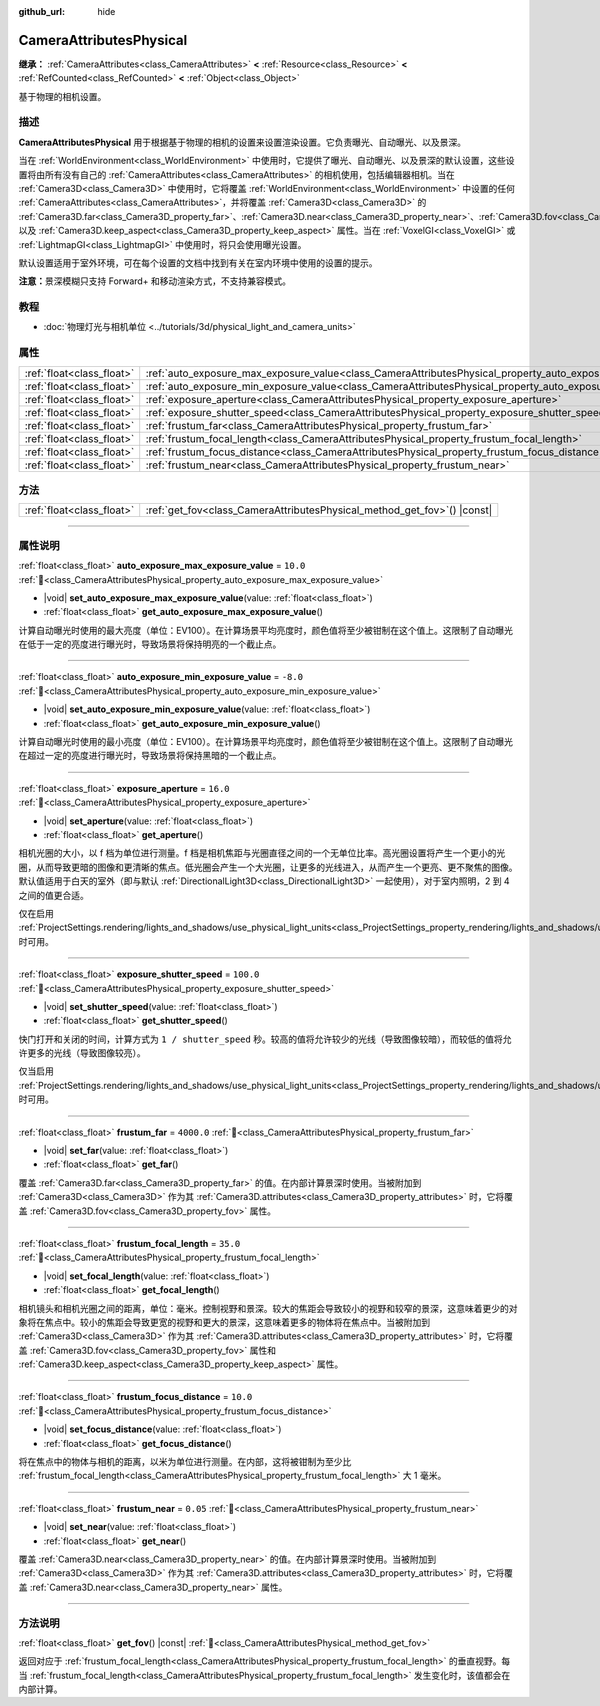 :github_url: hide

.. DO NOT EDIT THIS FILE!!!
.. Generated automatically from Godot engine sources.
.. Generator: https://github.com/godotengine/godot/tree/4.3/doc/tools/make_rst.py.
.. XML source: https://github.com/godotengine/godot/tree/4.3/doc/classes/CameraAttributesPhysical.xml.

.. _class_CameraAttributesPhysical:

CameraAttributesPhysical
========================

**继承：** :ref:`CameraAttributes<class_CameraAttributes>` **<** :ref:`Resource<class_Resource>` **<** :ref:`RefCounted<class_RefCounted>` **<** :ref:`Object<class_Object>`

基于物理的相机设置。

.. rst-class:: classref-introduction-group

描述
----

**CameraAttributesPhysical** 用于根据基于物理的相机的设置来设置渲染设置。它负责曝光、自动曝光、以及景深。

当在 :ref:`WorldEnvironment<class_WorldEnvironment>` 中使用时，它提供了曝光、自动曝光、以及景深的默认设置，这些设置将由所有没有自己的 :ref:`CameraAttributes<class_CameraAttributes>` 的相机使用，包括编辑器相机。当在 :ref:`Camera3D<class_Camera3D>` 中使用时，它将覆盖 :ref:`WorldEnvironment<class_WorldEnvironment>` 中设置的任何 :ref:`CameraAttributes<class_CameraAttributes>`\ ，并将覆盖 :ref:`Camera3D<class_Camera3D>` 的 :ref:`Camera3D.far<class_Camera3D_property_far>`\ 、\ :ref:`Camera3D.near<class_Camera3D_property_near>`\ 、\ :ref:`Camera3D.fov<class_Camera3D_property_fov>`\ 、以及 :ref:`Camera3D.keep_aspect<class_Camera3D_property_keep_aspect>` 属性。当在 :ref:`VoxelGI<class_VoxelGI>` 或 :ref:`LightmapGI<class_LightmapGI>` 中使用时，将只会使用曝光设置。

默认设置适用于室外环境，可在每个设置的文档中找到有关在室内环境中使用的设置的提示。

\ **注意：**\ 景深模糊只支持 Forward+ 和移动渲染方式，不支持兼容模式。

.. rst-class:: classref-introduction-group

教程
----

- :doc:`物理灯光与相机单位 <../tutorials/3d/physical_light_and_camera_units>`

.. rst-class:: classref-reftable-group

属性
----

.. table::
   :widths: auto

   +---------------------------+-------------------------------------------------------------------------------------------------------------------+------------+
   | :ref:`float<class_float>` | :ref:`auto_exposure_max_exposure_value<class_CameraAttributesPhysical_property_auto_exposure_max_exposure_value>` | ``10.0``   |
   +---------------------------+-------------------------------------------------------------------------------------------------------------------+------------+
   | :ref:`float<class_float>` | :ref:`auto_exposure_min_exposure_value<class_CameraAttributesPhysical_property_auto_exposure_min_exposure_value>` | ``-8.0``   |
   +---------------------------+-------------------------------------------------------------------------------------------------------------------+------------+
   | :ref:`float<class_float>` | :ref:`exposure_aperture<class_CameraAttributesPhysical_property_exposure_aperture>`                               | ``16.0``   |
   +---------------------------+-------------------------------------------------------------------------------------------------------------------+------------+
   | :ref:`float<class_float>` | :ref:`exposure_shutter_speed<class_CameraAttributesPhysical_property_exposure_shutter_speed>`                     | ``100.0``  |
   +---------------------------+-------------------------------------------------------------------------------------------------------------------+------------+
   | :ref:`float<class_float>` | :ref:`frustum_far<class_CameraAttributesPhysical_property_frustum_far>`                                           | ``4000.0`` |
   +---------------------------+-------------------------------------------------------------------------------------------------------------------+------------+
   | :ref:`float<class_float>` | :ref:`frustum_focal_length<class_CameraAttributesPhysical_property_frustum_focal_length>`                         | ``35.0``   |
   +---------------------------+-------------------------------------------------------------------------------------------------------------------+------------+
   | :ref:`float<class_float>` | :ref:`frustum_focus_distance<class_CameraAttributesPhysical_property_frustum_focus_distance>`                     | ``10.0``   |
   +---------------------------+-------------------------------------------------------------------------------------------------------------------+------------+
   | :ref:`float<class_float>` | :ref:`frustum_near<class_CameraAttributesPhysical_property_frustum_near>`                                         | ``0.05``   |
   +---------------------------+-------------------------------------------------------------------------------------------------------------------+------------+

.. rst-class:: classref-reftable-group

方法
----

.. table::
   :widths: auto

   +---------------------------+-----------------------------------------------------------------------------+
   | :ref:`float<class_float>` | :ref:`get_fov<class_CameraAttributesPhysical_method_get_fov>`\ (\ ) |const| |
   +---------------------------+-----------------------------------------------------------------------------+

.. rst-class:: classref-section-separator

----

.. rst-class:: classref-descriptions-group

属性说明
--------

.. _class_CameraAttributesPhysical_property_auto_exposure_max_exposure_value:

.. rst-class:: classref-property

:ref:`float<class_float>` **auto_exposure_max_exposure_value** = ``10.0`` :ref:`🔗<class_CameraAttributesPhysical_property_auto_exposure_max_exposure_value>`

.. rst-class:: classref-property-setget

- |void| **set_auto_exposure_max_exposure_value**\ (\ value\: :ref:`float<class_float>`\ )
- :ref:`float<class_float>` **get_auto_exposure_max_exposure_value**\ (\ )

计算自动曝光时使用的最大亮度（单位：EV100）。在计算场景平均亮度时，颜色值将至少被钳制在这个值上。这限制了自动曝光在低于一定的亮度进行曝光时，导致场景将保持明亮的一个截止点。

.. rst-class:: classref-item-separator

----

.. _class_CameraAttributesPhysical_property_auto_exposure_min_exposure_value:

.. rst-class:: classref-property

:ref:`float<class_float>` **auto_exposure_min_exposure_value** = ``-8.0`` :ref:`🔗<class_CameraAttributesPhysical_property_auto_exposure_min_exposure_value>`

.. rst-class:: classref-property-setget

- |void| **set_auto_exposure_min_exposure_value**\ (\ value\: :ref:`float<class_float>`\ )
- :ref:`float<class_float>` **get_auto_exposure_min_exposure_value**\ (\ )

计算自动曝光时使用的最小亮度（单位：EV100）。在计算场景平均亮度时，颜色值将至少被钳制在这个值上。这限制了自动曝光在超过一定的亮度进行曝光时，导致场景将保持黑暗的一个截止点。

.. rst-class:: classref-item-separator

----

.. _class_CameraAttributesPhysical_property_exposure_aperture:

.. rst-class:: classref-property

:ref:`float<class_float>` **exposure_aperture** = ``16.0`` :ref:`🔗<class_CameraAttributesPhysical_property_exposure_aperture>`

.. rst-class:: classref-property-setget

- |void| **set_aperture**\ (\ value\: :ref:`float<class_float>`\ )
- :ref:`float<class_float>` **get_aperture**\ (\ )

相机光圈的大小，以 f 档为单位进行测量。f 档是相机焦距与光圈直径之间的一个无单位比率。高光圈设置将产生一个更小的光圈，从而导致更暗的图像和更清晰的焦点。低光圈会产生一个大光圈，让更多的光线进入，从而产生一个更亮、更不聚焦的图像。默认值适用于白天的室外（即与默认 :ref:`DirectionalLight3D<class_DirectionalLight3D>` 一起使用），对于室内照明，2 到 4 之间的值更合适。

仅在启用 :ref:`ProjectSettings.rendering/lights_and_shadows/use_physical_light_units<class_ProjectSettings_property_rendering/lights_and_shadows/use_physical_light_units>` 时可用。

.. rst-class:: classref-item-separator

----

.. _class_CameraAttributesPhysical_property_exposure_shutter_speed:

.. rst-class:: classref-property

:ref:`float<class_float>` **exposure_shutter_speed** = ``100.0`` :ref:`🔗<class_CameraAttributesPhysical_property_exposure_shutter_speed>`

.. rst-class:: classref-property-setget

- |void| **set_shutter_speed**\ (\ value\: :ref:`float<class_float>`\ )
- :ref:`float<class_float>` **get_shutter_speed**\ (\ )

快门打开和关闭的时间，计算方式为 ``1 / shutter_speed`` 秒。较高的值将允许较少的光线（导致图像较暗），而较低的值将允许更多的光线（导致图像较亮）。

仅当启用 :ref:`ProjectSettings.rendering/lights_and_shadows/use_physical_light_units<class_ProjectSettings_property_rendering/lights_and_shadows/use_physical_light_units>` 时可用。

.. rst-class:: classref-item-separator

----

.. _class_CameraAttributesPhysical_property_frustum_far:

.. rst-class:: classref-property

:ref:`float<class_float>` **frustum_far** = ``4000.0`` :ref:`🔗<class_CameraAttributesPhysical_property_frustum_far>`

.. rst-class:: classref-property-setget

- |void| **set_far**\ (\ value\: :ref:`float<class_float>`\ )
- :ref:`float<class_float>` **get_far**\ (\ )

覆盖 :ref:`Camera3D.far<class_Camera3D_property_far>` 的值。在内部计算景深时使用。当被附加到 :ref:`Camera3D<class_Camera3D>` 作为其 :ref:`Camera3D.attributes<class_Camera3D_property_attributes>` 时，它将覆盖 :ref:`Camera3D.fov<class_Camera3D_property_fov>` 属性。

.. rst-class:: classref-item-separator

----

.. _class_CameraAttributesPhysical_property_frustum_focal_length:

.. rst-class:: classref-property

:ref:`float<class_float>` **frustum_focal_length** = ``35.0`` :ref:`🔗<class_CameraAttributesPhysical_property_frustum_focal_length>`

.. rst-class:: classref-property-setget

- |void| **set_focal_length**\ (\ value\: :ref:`float<class_float>`\ )
- :ref:`float<class_float>` **get_focal_length**\ (\ )

相机镜头和相机光圈之间的距离，单位：毫米。控制视野和景深。较大的焦距会导致较小的视野和较窄的景深，这意味着更少的对象将在焦点中。较小的焦距会导致更宽的视野和更大的景深，这意味着更多的物体将在焦点中。当被附加到 :ref:`Camera3D<class_Camera3D>` 作为其 :ref:`Camera3D.attributes<class_Camera3D_property_attributes>` 时，它将覆盖 :ref:`Camera3D.fov<class_Camera3D_property_fov>` 属性和 :ref:`Camera3D.keep_aspect<class_Camera3D_property_keep_aspect>` 属性。

.. rst-class:: classref-item-separator

----

.. _class_CameraAttributesPhysical_property_frustum_focus_distance:

.. rst-class:: classref-property

:ref:`float<class_float>` **frustum_focus_distance** = ``10.0`` :ref:`🔗<class_CameraAttributesPhysical_property_frustum_focus_distance>`

.. rst-class:: classref-property-setget

- |void| **set_focus_distance**\ (\ value\: :ref:`float<class_float>`\ )
- :ref:`float<class_float>` **get_focus_distance**\ (\ )

将在焦点中的物体与相机的距离，以米为单位进行测量。在内部，这将被钳制为至少比 :ref:`frustum_focal_length<class_CameraAttributesPhysical_property_frustum_focal_length>` 大 1 毫米。

.. rst-class:: classref-item-separator

----

.. _class_CameraAttributesPhysical_property_frustum_near:

.. rst-class:: classref-property

:ref:`float<class_float>` **frustum_near** = ``0.05`` :ref:`🔗<class_CameraAttributesPhysical_property_frustum_near>`

.. rst-class:: classref-property-setget

- |void| **set_near**\ (\ value\: :ref:`float<class_float>`\ )
- :ref:`float<class_float>` **get_near**\ (\ )

覆盖 :ref:`Camera3D.near<class_Camera3D_property_near>` 的值。在内部计算景深时使用。当被附加到 :ref:`Camera3D<class_Camera3D>` 作为其 :ref:`Camera3D.attributes<class_Camera3D_property_attributes>` 时，它将覆盖 :ref:`Camera3D.near<class_Camera3D_property_near>` 属性。

.. rst-class:: classref-section-separator

----

.. rst-class:: classref-descriptions-group

方法说明
--------

.. _class_CameraAttributesPhysical_method_get_fov:

.. rst-class:: classref-method

:ref:`float<class_float>` **get_fov**\ (\ ) |const| :ref:`🔗<class_CameraAttributesPhysical_method_get_fov>`

返回对应于 :ref:`frustum_focal_length<class_CameraAttributesPhysical_property_frustum_focal_length>` 的垂直视野。每当 :ref:`frustum_focal_length<class_CameraAttributesPhysical_property_frustum_focal_length>` 发生变化时，该值都会在内部计算。

.. |virtual| replace:: :abbr:`virtual (本方法通常需要用户覆盖才能生效。)`
.. |const| replace:: :abbr:`const (本方法无副作用，不会修改该实例的任何成员变量。)`
.. |vararg| replace:: :abbr:`vararg (本方法除了能接受在此处描述的参数外，还能够继续接受任意数量的参数。)`
.. |constructor| replace:: :abbr:`constructor (本方法用于构造某个类型。)`
.. |static| replace:: :abbr:`static (调用本方法无需实例，可直接使用类名进行调用。)`
.. |operator| replace:: :abbr:`operator (本方法描述的是使用本类型作为左操作数的有效运算符。)`
.. |bitfield| replace:: :abbr:`BitField (这个值是由下列位标志构成位掩码的整数。)`
.. |void| replace:: :abbr:`void (无返回值。)`
